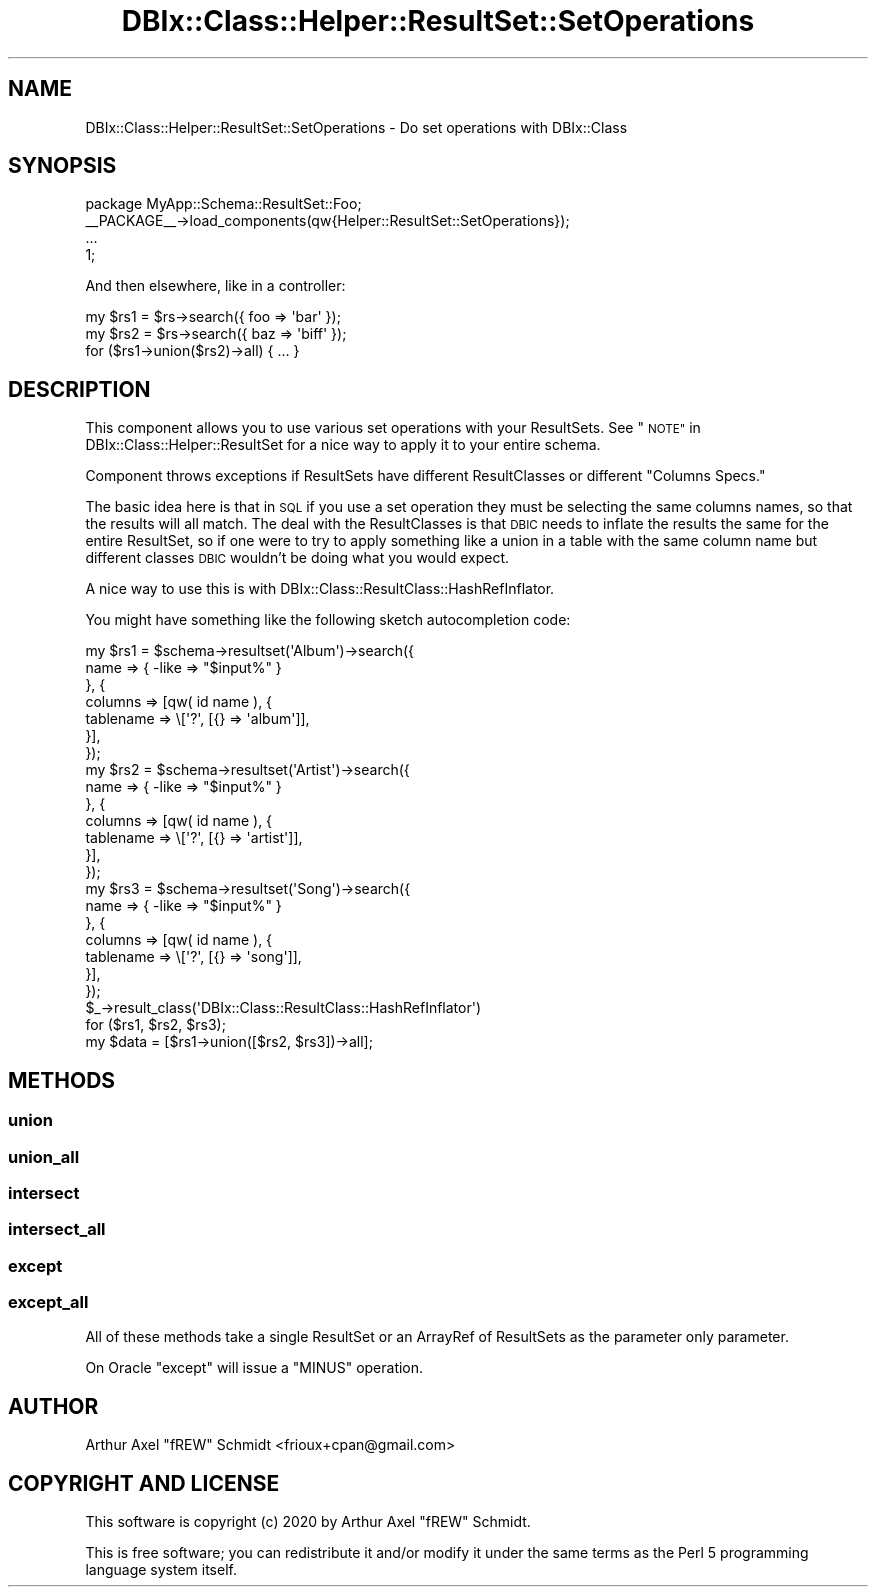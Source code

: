 .\" Automatically generated by Pod::Man 4.14 (Pod::Simple 3.40)
.\"
.\" Standard preamble:
.\" ========================================================================
.de Sp \" Vertical space (when we can't use .PP)
.if t .sp .5v
.if n .sp
..
.de Vb \" Begin verbatim text
.ft CW
.nf
.ne \\$1
..
.de Ve \" End verbatim text
.ft R
.fi
..
.\" Set up some character translations and predefined strings.  \*(-- will
.\" give an unbreakable dash, \*(PI will give pi, \*(L" will give a left
.\" double quote, and \*(R" will give a right double quote.  \*(C+ will
.\" give a nicer C++.  Capital omega is used to do unbreakable dashes and
.\" therefore won't be available.  \*(C` and \*(C' expand to `' in nroff,
.\" nothing in troff, for use with C<>.
.tr \(*W-
.ds C+ C\v'-.1v'\h'-1p'\s-2+\h'-1p'+\s0\v'.1v'\h'-1p'
.ie n \{\
.    ds -- \(*W-
.    ds PI pi
.    if (\n(.H=4u)&(1m=24u) .ds -- \(*W\h'-12u'\(*W\h'-12u'-\" diablo 10 pitch
.    if (\n(.H=4u)&(1m=20u) .ds -- \(*W\h'-12u'\(*W\h'-8u'-\"  diablo 12 pitch
.    ds L" ""
.    ds R" ""
.    ds C` ""
.    ds C' ""
'br\}
.el\{\
.    ds -- \|\(em\|
.    ds PI \(*p
.    ds L" ``
.    ds R" ''
.    ds C`
.    ds C'
'br\}
.\"
.\" Escape single quotes in literal strings from groff's Unicode transform.
.ie \n(.g .ds Aq \(aq
.el       .ds Aq '
.\"
.\" If the F register is >0, we'll generate index entries on stderr for
.\" titles (.TH), headers (.SH), subsections (.SS), items (.Ip), and index
.\" entries marked with X<> in POD.  Of course, you'll have to process the
.\" output yourself in some meaningful fashion.
.\"
.\" Avoid warning from groff about undefined register 'F'.
.de IX
..
.nr rF 0
.if \n(.g .if rF .nr rF 1
.if (\n(rF:(\n(.g==0)) \{\
.    if \nF \{\
.        de IX
.        tm Index:\\$1\t\\n%\t"\\$2"
..
.        if !\nF==2 \{\
.            nr % 0
.            nr F 2
.        \}
.    \}
.\}
.rr rF
.\" ========================================================================
.\"
.IX Title "DBIx::Class::Helper::ResultSet::SetOperations 3"
.TH DBIx::Class::Helper::ResultSet::SetOperations 3 "2020-03-28" "perl v5.32.0" "User Contributed Perl Documentation"
.\" For nroff, turn off justification.  Always turn off hyphenation; it makes
.\" way too many mistakes in technical documents.
.if n .ad l
.nh
.SH "NAME"
DBIx::Class::Helper::ResultSet::SetOperations \- Do set operations with DBIx::Class
.SH "SYNOPSIS"
.IX Header "SYNOPSIS"
.Vb 1
\& package MyApp::Schema::ResultSet::Foo;
\&
\& _\|_PACKAGE_\|_\->load_components(qw{Helper::ResultSet::SetOperations});
\&
\& ...
\&
\& 1;
.Ve
.PP
And then elsewhere, like in a controller:
.PP
.Vb 3
\& my $rs1 = $rs\->search({ foo => \*(Aqbar\*(Aq });
\& my $rs2 = $rs\->search({ baz => \*(Aqbiff\*(Aq });
\& for ($rs1\->union($rs2)\->all) { ... }
.Ve
.SH "DESCRIPTION"
.IX Header "DESCRIPTION"
This component allows you to use various set operations with your ResultSets.
See \*(L"\s-1NOTE\*(R"\s0 in DBIx::Class::Helper::ResultSet for a nice way to apply it to your
entire schema.
.PP
Component throws exceptions if ResultSets have different ResultClasses or
different \*(L"Columns Specs.\*(R"
.PP
The basic idea here is that in \s-1SQL\s0 if you use a set operation they must be
selecting the same columns names, so that the results will all match.  The deal
with the ResultClasses is that \s-1DBIC\s0 needs to inflate the results the same for
the entire ResultSet, so if one were to try to apply something like a union in
a table with the same column name but different classes \s-1DBIC\s0 wouldn't be doing
what you would expect.
.PP
A nice way to use this is with DBIx::Class::ResultClass::HashRefInflator.
.PP
You might have something like the following sketch autocompletion code:
.PP
.Vb 7
\& my $rs1 = $schema\->resultset(\*(AqAlbum\*(Aq)\->search({
\&    name => { \-like => "$input%" }
\& }, {
\&   columns => [qw( id name ), {
\&      tablename => \e[\*(Aq?\*(Aq, [{} => \*(Aqalbum\*(Aq]],
\&   }],
\& });
\&
\& my $rs2 = $schema\->resultset(\*(AqArtist\*(Aq)\->search({
\&    name => { \-like => "$input%" }
\& }, {
\&   columns => [qw( id name ), {
\&      tablename => \e[\*(Aq?\*(Aq, [{} => \*(Aqartist\*(Aq]],
\&   }],
\& });
\&
\& my $rs3 = $schema\->resultset(\*(AqSong\*(Aq)\->search({
\&    name => { \-like => "$input%" }
\& }, {
\&   columns => [qw( id name ), {
\&      tablename => \e[\*(Aq?\*(Aq, [{} => \*(Aqsong\*(Aq]],
\&   }],
\& });
\&
\& $_\->result_class(\*(AqDBIx::Class::ResultClass::HashRefInflator\*(Aq)
\&   for ($rs1, $rs2, $rs3);
\&
\& my $data = [$rs1\->union([$rs2, $rs3])\->all];
.Ve
.SH "METHODS"
.IX Header "METHODS"
.SS "union"
.IX Subsection "union"
.SS "union_all"
.IX Subsection "union_all"
.SS "intersect"
.IX Subsection "intersect"
.SS "intersect_all"
.IX Subsection "intersect_all"
.SS "except"
.IX Subsection "except"
.SS "except_all"
.IX Subsection "except_all"
All of these methods take a single ResultSet or an ArrayRef of ResultSets as
the parameter only parameter.
.PP
On Oracle \f(CW\*(C`except\*(C'\fR will issue a \f(CW\*(C`MINUS\*(C'\fR operation.
.SH "AUTHOR"
.IX Header "AUTHOR"
Arthur Axel \*(L"fREW\*(R" Schmidt <frioux+cpan@gmail.com>
.SH "COPYRIGHT AND LICENSE"
.IX Header "COPYRIGHT AND LICENSE"
This software is copyright (c) 2020 by Arthur Axel \*(L"fREW\*(R" Schmidt.
.PP
This is free software; you can redistribute it and/or modify it under
the same terms as the Perl 5 programming language system itself.
